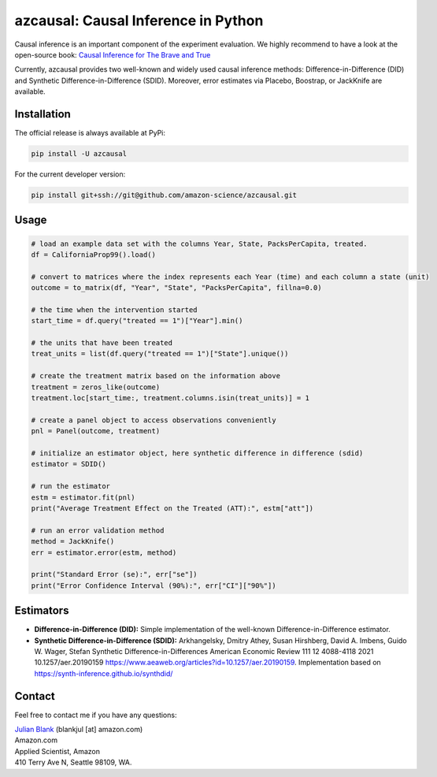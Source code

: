 azcausal: Causal Inference in Python
====================================================================

Causal inference is an important component of the experiment evaluation. We highly recommend to have a look at the open-source
book: `Causal Inference for The Brave and True <https://matheusfacure.github.io/python-causality-handbook/landing-page.html>`_


Currently, azcausal provides two well-known and widely used causal inference methods: Difference-in-Difference (DID) and
Synthetic Difference-in-Difference (SDID). Moreover, error estimates via Placebo, Boostrap, or JackKnife are available.


.. _Installation:

Installation
********************************************************************************

The official release is always available at PyPi:

.. code:: bash

    pip install -U azcausal


For the current developer version:

.. code:: bash

    pip install git+ssh://git@github.com/amazon-science/azcausal.git


.. _Usage:

Usage
********************************************************************************


.. code:: python

    # load an example data set with the columns Year, State, PacksPerCapita, treated.
    df = CaliforniaProp99().load()

    # convert to matrices where the index represents each Year (time) and each column a state (unit)
    outcome = to_matrix(df, "Year", "State", "PacksPerCapita", fillna=0.0)

    # the time when the intervention started
    start_time = df.query("treated == 1")["Year"].min()

    # the units that have been treated
    treat_units = list(df.query("treated == 1")["State"].unique())

    # create the treatment matrix based on the information above
    treatment = zeros_like(outcome)
    treatment.loc[start_time:, treatment.columns.isin(treat_units)] = 1

    # create a panel object to access observations conveniently
    pnl = Panel(outcome, treatment)

    # initialize an estimator object, here synthetic difference in difference (sdid)
    estimator = SDID()

    # run the estimator
    estm = estimator.fit(pnl)
    print("Average Treatment Effect on the Treated (ATT):", estm["att"])

    # run an error validation method
    method = JackKnife()
    err = estimator.error(estm, method)

    print("Standard Error (se):", err["se"])
    print("Error Confidence Interval (90%):", err["CI"]["90%"])


.. _Estimators:

Estimators
********************************************************************************


- **Difference-in-Difference (DID):** Simple implementation of the well-known Difference-in-Difference estimator.
- **Synthetic Difference-in-Difference (SDID):** Arkhangelsky, Dmitry Athey, Susan Hirshberg, David A. Imbens, Guido W. Wager, Stefan Synthetic Difference-in-Differences American Economic Review 111 12 4088-4118 2021 10.1257/aer.20190159 https://www.aeaweb.org/articles?id=10.1257/aer.20190159. Implementation based on https://synth-inference.github.io/synthdid/

.. _Contact:

Contact
********************************************************************************

Feel free to contact me if you have any questions:

| `Julian Blank <http://julianblank.com>`_  (blankjul [at] amazon.com)
| Amazon.com
| Applied Scientist, Amazon
| 410 Terry Ave N, Seattle 98109, WA.



